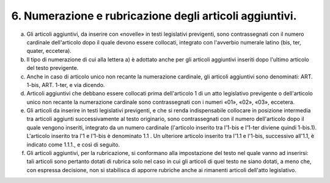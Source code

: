 6. Numerazione e rubricazione degli articoli aggiuntivi. 
---------------------------------------------------------

a) Gli articoli aggiuntivi, da inserire con «novelle» in testi legislativi previgenti, sono contrassegnati con il numero cardinale dell'articolo dopo il quale devono essere collocati, integrato con l'avverbio numerale latino (bis, ter, quater, eccetera).

b) Il tipo di numerazione di cui alla lettera a) è adottato anche per gli articoli aggiuntivi inseriti dopo l'ultimo articolo del testo previgente.

c) Anche in caso di articolo unico non recante la numerazione cardinale, gli articoli aggiuntivi sono denominati: ART. 1-bis, ART. 1-ter, e via dicendo.

d) Articoli aggiuntivi che debbano essere collocati prima dell'articolo 1 di un atto legislativo previgente o dell'articolo unico non recante la numerazione cardinale sono contrassegnati con i numeri «01», «02», «03», eccetera.

e) Gli articoli da inserire in testi legislativi previgenti, e che si renda indispensabile collocare in posizione intermedia tra articoli aggiunti successivamente al testo originario, sono contrassegnati con il numero dell'articolo dopo il quale vengono inseriti, integrato da un numero cardinale (l'articolo inserito tra l'1-bis e l'1-ter diviene quindi 1-bis.1). L'articolo inserito tra l'1 e l'1-bis è denominato 1.1 . Un ulteriore articolo inserito tra l'1.1 e l'1-bis, successivo all'1.1, è indicato come 1.1.1., e così di seguito.

f) Gli articoli aggiuntivi, per la rubricazione, si conformano alla impostazione del testo nel quale vanno ad inserirsi: tali articoli sono pertanto dotati di rubrica solo nel caso in cui gli articoli di quel testo ne siano dotati, a meno che, con espressa decisione, non si stabilisca di apporre rubriche anche ai rimanenti articoli dell'atto legislativo.
